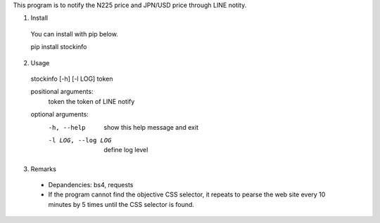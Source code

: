 This program is to notify the N225 price and JPN/USD price through LINE notity.

1. Install
  You can install with pip below.

  pip install stockinfo

2. Usage
  stockinfo [-h] [-l LOG] token

  positional arguments:
    token              the token of LINE notify

  optional arguments:
    -h, --help         show this help message and exit
    -l LOG, --log LOG  define log level
  
3. Remarks
 - Depandencies: bs4, requests
 - If the program cannot find the objective CSS selector, it repeats to
   pearse the web site every 10 minutes by 5 times until the CSS selector
   is found.
